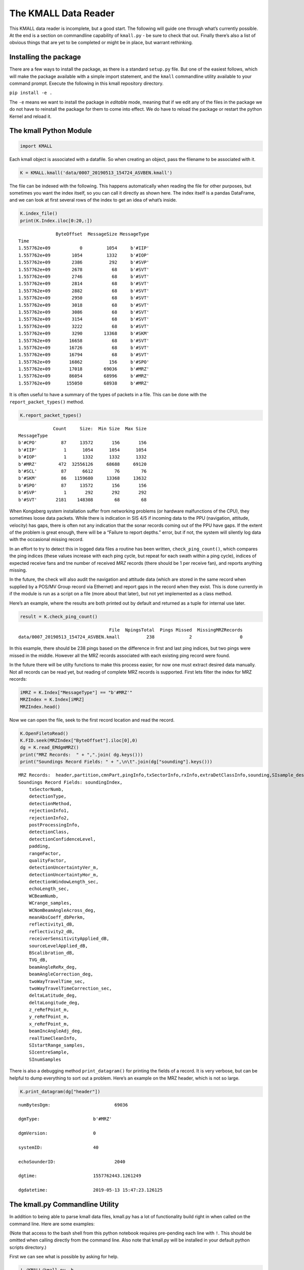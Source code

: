 The KMALL Data Reader
=====================

This KMALL data reader is incomplete, but a good start. The following
will guide one through what’s currently possible. At the end is a
section on commandline capability of ``kmall.py`` - be sure to check
that out. Finally there’s also a list of obvious things that are yet to
be completed or might be in place, but warrant rethinking.

Installing the package
----------------------

There are a few ways to install the package, as there is a standard
``setup.py`` file. But one of the easiest follows, which will make the
package available with a simple import statement, and the ``kmall``
commandline utility available to your command prompt. Execute the
following in this kmall repository directory.

``pip install -e .``

The ``-e`` means we want to install the package in *editable* mode,
meaning that if we edit any of the files in the package we do not have
to reinstall the package for them to come into effect. We do have to
reload the package or restart the python Kernel and reload it.

The kmall Python Module
-----------------------

.. code:: ipython3

    import KMALL

Each kmall object is associated with a datafile. So when creating an
object, pass the filename to be associated with it.

.. code:: ipython3

    K = KMALL.kmall('data/0007_20190513_154724_ASVBEN.kmall')

The file can be indexed with the following. This happens automatically
when reading the file for other purposes, but sometimes you want the
index itself, so you can call it directly as shown here. The index
itself is a pandas DataFrame, and we can look at first several rows of
the index to get an idea of what’s inside.

.. code:: ipython3

    K.index_file()
    print(K.Index.iloc[0:20,:])


.. parsed-literal::

                  ByteOffset  MessageSize MessageType
    Time                                             
    1.557762e+09           0         1054     b'#IIP'
    1.557762e+09        1054         1332     b'#IOP'
    1.557762e+09        2386          292     b'#SVP'
    1.557762e+09        2678           68     b'#SVT'
    1.557762e+09        2746           68     b'#SVT'
    1.557762e+09        2814           68     b'#SVT'
    1.557762e+09        2882           68     b'#SVT'
    1.557762e+09        2950           68     b'#SVT'
    1.557762e+09        3018           68     b'#SVT'
    1.557762e+09        3086           68     b'#SVT'
    1.557762e+09        3154           68     b'#SVT'
    1.557762e+09        3222           68     b'#SVT'
    1.557762e+09        3290        13368     b'#SKM'
    1.557762e+09       16658           68     b'#SVT'
    1.557762e+09       16726           68     b'#SVT'
    1.557762e+09       16794           68     b'#SVT'
    1.557762e+09       16862          156     b'#SPO'
    1.557762e+09       17018        69036     b'#MRZ'
    1.557762e+09       86054        68996     b'#MRZ'
    1.557762e+09      155050        68938     b'#MRZ'


It is often useful to have a summary of the types of packets in a file.
This can be done with the ``report_packet_types()`` method.

.. code:: ipython3

    K.report_packet_types()


.. parsed-literal::

                 Count     Size:  Min Size  Max Size
    MessageType                                     
    b'#CPO'         87     13572       156       156
    b'#IIP'          1      1054      1054      1054
    b'#IOP'          1      1332      1332      1332
    b'#MRZ'        472  32556126     68688     69120
    b'#SCL'         87      6612        76        76
    b'#SKM'         86   1159680     13368     13632
    b'#SPO'         87     13572       156       156
    b'#SVP'          1       292       292       292
    b'#SVT'       2181    148308        68        68


When Kongsberg system installation suffer from networking problems (or
hardware malfunctions of the CPU), they sometimes loose data packets.
While there is indication in SIS 4/5 if incoming data to the PPU
(navigation, attitude, velocity) has gaps, there is often not any
indication that the sonar records coming out of the PPU have gaps. If
the extent of the problem is great enough, there will be a “Failure to
report depths.” error, but if not, the system will silently log data
with the occasional missing record.

In an effort to try to detect this in logged data files a routine has
been written, ``check_ping_count()``, which compares the ping indices
(these values increase with each ping cycle, but repeat for each swath
within a ping cycle), indices of expected receive fans and tne number of
received *MRZ* records (there should be 1 per receive fan), and reports
anything missing.

In the future, the check will also audit the navigation and attitude
data (which are stored in the same record when supplied by a POS/MV
Group record via Ethernet) and report gaps in the record when they
exist. This is done currently in if the module is run as a script on a
file (more about that later), but not yet implemented as a class method.

Here’s an example, where the results are both printed out by default and
returned as a tuple for internal use later.

.. code:: ipython3

    result = K.check_ping_count()


.. parsed-literal::

                                       File  NpingsTotal  Pings Missed  MissingMRZRecords
     data/0007_20190513_154724_ASVBEN.kmall          238             2                  0


In this example, there should be 238 pings based on the difference in
first and last ping indices, but two pings were missed in the middle.
However all the MRZ records associated with each existing ping record
were found.

In the future there will be utilty functions to make this process
easier, for now one must extract desired data manually. Not all records
can be read yet, but reading of complete MRZ records is supported. First
lets filter the index for MRZ records:

.. code:: ipython3

    iMRZ = K.Index["MessageType"] == "b'#MRZ'"
    MRZIndex = K.Index[iMRZ]
    MRZIndex.head()




.. raw:: html

    <div>
    <style scoped>
        .dataframe tbody tr th:only-of-type {
            vertical-align: middle;
        }
    
        .dataframe tbody tr th {
            vertical-align: top;
        }
    
        .dataframe thead th {
            text-align: right;
        }
    </style>
    <table border="1" class="dataframe">
      <thead>
        <tr style="text-align: right;">
          <th></th>
          <th>ByteOffset</th>
          <th>MessageSize</th>
          <th>MessageType</th>
        </tr>
        <tr>
          <th>Time</th>
          <th></th>
          <th></th>
          <th></th>
        </tr>
      </thead>
      <tbody>
        <tr>
          <th>1.557762e+09</th>
          <td>17018</td>
          <td>69036</td>
          <td>b'#MRZ'</td>
        </tr>
        <tr>
          <th>1.557762e+09</th>
          <td>86054</td>
          <td>68996</td>
          <td>b'#MRZ'</td>
        </tr>
        <tr>
          <th>1.557762e+09</th>
          <td>155050</td>
          <td>68938</td>
          <td>b'#MRZ'</td>
        </tr>
        <tr>
          <th>1.557762e+09</th>
          <td>223988</td>
          <td>69006</td>
          <td>b'#MRZ'</td>
        </tr>
        <tr>
          <th>1.557762e+09</th>
          <td>294110</td>
          <td>69044</td>
          <td>b'#MRZ'</td>
        </tr>
      </tbody>
    </table>
    </div>



Now we can open the file, seek to the first record location and read the
record.

.. code:: ipython3

    K.OpenFiletoRead()
    K.FID.seek(MRZIndex["ByteOffset"].iloc[0],0)
    dg = K.read_EMdgmMRZ()
    print("MRZ Records:  " + ",".join( dg.keys()))
    print("Soundings Record Fields: " + ",\n\t".join(dg["sounding"].keys()))


.. parsed-literal::

    MRZ Records:  header,partition,cmnPart,pingInfo,txSectorInfo,rxInfo,extraDetClassInfo,sounding,SIsample_desidB
    Soundings Record Fields: soundingIndex,
    	txSectorNumb,
    	detectionType,
    	detectionMethod,
    	rejectionInfo1,
    	rejectionInfo2,
    	postProcessingInfo,
    	detectionClass,
    	detectionConfidenceLevel,
    	padding,
    	rangeFactor,
    	qualityFactor,
    	detectionUncertaintyVer_m,
    	detectionUncertaintyHor_m,
    	detectionWindowLength_sec,
    	echoLength_sec,
    	WCBeamNumb,
    	WCrange_samples,
    	WCNomBeamAngleAcross_deg,
    	meanAbsCoeff_dbPerkm,
    	reflectivity1_dB,
    	reflectivity2_dB,
    	receiverSensitivityApplied_dB,
    	sourceLevelApplied_dB,
    	BScalibration_dB,
    	TVG_dB,
    	beamAngleReRx_deg,
    	beamAngleCorrection_deg,
    	twoWayTravelTime_sec,
    	twoWayTravelTimeCorrection_sec,
    	deltaLatitude_deg,
    	deltaLongitude_deg,
    	z_reRefPoint_m,
    	y_reRefPoint_m,
    	x_reRefPoint_m,
    	beamIncAngleAdj_deg,
    	realTimeCleanInfo,
    	SIstartRange_samples,
    	SIcentreSample,
    	SInumSamples


There is also a debugging method ``print_datagram()`` for printing the
fields of a record. It is very verbose, but can be helpful to dump
everything to sort out a problem. Here’s an example on the MRZ header,
which is not so large.

.. code:: ipython3

    K.print_datagram(dg["header"])


.. parsed-literal::

    
    
    numBytesDgm:			69036
    
    dgmType:			b'#MRZ'
    
    dgmVersion:			0
    
    systemID:			40
    
    echoSounderID:			2040
    
    dgtime:			1557762443.1261249
    
    dgdatetime:			2019-05-13 15:47:23.126125
    


The kmall.py Commandline Utility
--------------------------------

In addition to being able to parse kmall data files, kmall.py has a lot
of functionality build right in when called on the command line. Here
are some examples:

(Note that access to the bash shell from this python notebook requires
pre-pending each line with ``!``. This should be omitted when calling
directly from the command line. Also note that kmall.py will be
installed in your default python scripts directory.)

First we can see what is possible by asking for help.

.. code:: ipython3

    !./KMALL/kmall.py -h


.. parsed-literal::

    usage: kmall.py [-h] [-f KMALL_FILENAME] [-d KMALL_DIRECTORY] [-V] [-z]
                    [-l COMPRESSIONLEVEL] [-Z] [-v]
    
    A python script (and class) for parsing Kongsberg KMALL data files.
    
    optional arguments:
      -h, --help           show this help message and exit
      -f KMALL_FILENAME    The path and filename to parse.
      -d KMALL_DIRECTORY   A directory containing kmall data files to parse.
      -V                   Perform series of checks to verify the kmall file.
      -z                   Create a compressed (somewhat lossy) version of the
                           file. See -l
      -l COMPRESSIONLEVEL  Set the compression level (Default: 0). 0: Somewhat
                           lossy compression of soundings and imagery
                           data.(Default) 1: Somewhat lossy compression of
                           soundings with imagery omitted.
      -Z                   Decompress a file compressed with this library. Files
                           must end in .Lz, where L is an integer indicating the
                           compression level (set by -l when compresssing)
      -v                   Increasingly verbose output (e.g. -v -vv -vvv),for
                           debugging use -vvv


File Verification
~~~~~~~~~~~~~~~~~

Suppose I want to verify that no ping records are missing from a data
file and there are no gaps in the navigation. I can check it with the
following:

.. code:: ipython3

    !./KMALL/kmall.py -f data/0007_20190513_154724_ASVBEN.kmall -V


.. parsed-literal::

    
    Processing: data/0007_20190513_154724_ASVBEN.kmall
                 Count     Size:  Min Size  Max Size
    MessageType                                     
    b'#CPO'         87     13572       156       156
    b'#IIP'          1      1054      1054      1054
    b'#IOP'          1      1332      1332      1332
    b'#MRZ'        472  32556126     68688     69120
    b'#SCL'         87      6612        76        76
    b'#SKM'         86   1159680     13368     13632
    b'#SPO'         87     13572       156       156
    b'#SVP'          1       292       292       292
    b'#SVT'       2181    148308        68        68
                                       File  NpingsTotal  Pings Missed  MissingMRZRecords
     data/0007_20190513_154724_ASVBEN.kmall          238             2                  0
    Packet statistics:
                                         File  Npings  NpingsMissing  NMissingMRZ  NavMinTimeGap  NavMaxTimeGap  NavMeanTimeGap  NavMeanFreq  NavNGaps>1s
    0  data/0007_20190513_154724_ASVBEN.kmall     238              2            0            0.0       0.010001        0.009997   100.034501            0


Above the number of packets of each type are reported, along with how
many bytes that packet type takes up in the file. It is sometimes useful
to see the minimum and maximum size for a given packet type when
troubleshooting, so these are reported too.

Next the file is checked for missing pings records and this is assessed
from the ping counter index. But a single ping can consist for multiple
“MRZ” records. Two are reported for each swath in dual-swath mode, and
the file format is agile such that is is possible to report them for
individual transmit sectors. Every MRZ record reports an index
indicating which “receive fan” this data holds, and the total number of
receive fans (e.g. MRZ records) to expect. These numbers are used to
look for missing MRZ records and these are also reported.

Finally, the attitude data is extracted from the file (this may or may
not include position information, for example, when the system logs
Group 102/103 messages from a POS/MV over Ethernet), and the difference
in successive time-stamps is calculated. Statistis of these differences
is reported.

Compression
~~~~~~~~~~~

**This is an exerimental feature.**

Another useful tool in the ``kmall.py`` utilty belt is file compression.
The kmall data format is rather inefficiently encoded and a few routines
exist to reorganize and compress the data. The goal of these routines is
to provide a significantly smaller file for more efficient transmission
over a telemetry link.

| To accomplish this, new datagram format types are defined. Currently
  two methods are used, and the resulting datagrams have 3-letter
  identifiers “#CZ0” and “#CZ1”. These are non-standard, unapproved by
  Kongsberg, and an application not capabile of ignoring datagrams it
  doesn’t understand will likely crash when trying to read them. Thus it
  is recommended that these formats be used in a temporary way for file
  transport, then decompressed and the compressed versions deleted to
  ensure compressed version are never accidentally archived.
| THESE ROUTINES ARE LOSSY, meaning that a decompressed file is not
  identical to the original. However, the portions of the file not
  retained largely result from converting floating point values into
  integers and an effort has been made to do so in a way that will not
  loose data of any significance. Reasonable people can disagree about
  this (Do we need position to mm’s or beam reflectivity to 0.000001?),
  and there may be errors (or bugs) in the methods resulting from
  testing only on shallow water systems. Thus the exerimental nature.

Compression levels 0 and 1 are defined (hence CZ0 and CZ1 above). Level
0 reorganizes the sounding and imagery data, re-encodes it and
compresses it before writing it to disk. Level 1 does the same but omits
the imagery data altogether, because sometimes getting a start on the
bathy processing is enough. Obviously Level 1 is not really compression
and is very lossy.

Note: There is more work to be done here and an additional file size
reduction can be had by running a standard compression tool on the
resulting file.

Here’s how it works:

.. code:: ipython3

    # Standard bzip2 compression on a test file...
    !ls -lh compressiondata/0007_20190513_154724_ASVBEN.kmall
    !cp compressiondata/0007_20190513_154724_ASVBEN.kmall compressiondata/0007_20190513_154724_ASVBEN.kmall.test
    !bzip2 -f compressiondata/0007_20190513_154724_ASVBEN.kmall.test
    !ls -lh compressiondata/0007_20190513_154724_ASVBEN.kmall.test.bz2
    
    # kmall compresssion on the same file. 
    !./KMALL/kmall.py -f compressiondata/0007_20190513_154724_ASVBEN.kmall -z -l0
    !ls -lh compressiondata/0007_20190513_154724_ASVBEN.kmall.0z
    !./KMALL/kmall.py -f compressiondata/0007_20190513_154724_ASVBEN.kmall -z -l1
    !ls -lh compressiondata/0007_20190513_154724_ASVBEN.kmall.1z
    
    # Now bzip2 that.
    !bzip2 compressiondata/0007_20190513_154724_ASVBEN.kmall.0z
    !bzip2 compressiondata/0007_20190513_154724_ASVBEN.kmall.1z
    !ls -lh compressiondata/0007_20190513_154724_ASVBEN.kmall.0z.bz2
    !ls -lh compressiondata/0007_20190513_154724_ASVBEN.kmall.1z.bz2
    
    # Now decompress those files to see the difference in file size.
    # Note that kmall.py is careful not to clobber the original file.
    !bunzip2 compressiondata/0007_20190513_154724_ASVBEN.kmall.0z.bz2
    !bunzip2 compressiondata/0007_20190513_154724_ASVBEN.kmall.1z.bz2
    !./KMALL/kmall.py -f compressiondata/0007_20190513_154724_ASVBEN.kmall.0z -Z
    !ls -lh compressiondata/0007_20190513_154724_ASVBEN_01.kmall
    
    
    !./KMALL/kmall.py -f compressiondata/0007_20190513_154724_ASVBEN.kmall.1z -Z
    !ls -lh compressiondata/0007_20190513_154724_ASVBEN_02.kmall
    



.. parsed-literal::

    -rwxr-xr-x  1 vschmidt  1129769604    32M Mar 17  2020 [31mcompressiondata/0007_20190513_154724_ASVBEN.kmall[m[m
    -rwxr-xr-x  1 vschmidt  1129769604    20M Oct 11 17:54 [31mcompressiondata/0007_20190513_154724_ASVBEN.kmall.test.bz2[m[m
    
    Processing: compressiondata/0007_20190513_154724_ASVBEN.kmall
    Compressing soundings and imagery.
    -rw-r--r--  1 vschmidt  1129769604    14M Mar 17  2020 compressiondata/0007_20190513_154724_ASVBEN.kmall.0z
    
    Processing: compressiondata/0007_20190513_154724_ASVBEN.kmall
    Compressing soundings, omitting imagery.
    -rw-r--r--  1 vschmidt  1129769604   7.6M Mar 17  2020 compressiondata/0007_20190513_154724_ASVBEN.kmall.1z
    -rw-r--r--  1 vschmidt  1129769604    13M Mar 17  2020 compressiondata/0007_20190513_154724_ASVBEN.kmall.0z.bz2
    -rw-r--r--  1 vschmidt  1129769604   7.0M Mar 17  2020 compressiondata/0007_20190513_154724_ASVBEN.kmall.1z.bz2
    
    Processing: compressiondata/0007_20190513_154724_ASVBEN.kmall.0z
    Decompressing soundings and imagery.(Level: 0)
    -rw-r--r--  1 vschmidt  1129769604    32M Mar 17  2020 compressiondata/0007_20190513_154724_ASVBEN_01.kmall
    
    Processing: compressiondata/0007_20190513_154724_ASVBEN.kmall.1z
    Decompessing soundings, imagery was omitted in this format. (Level: 1)
    -rw-r--r--  1 vschmidt  1129769604    23M Mar 17  2020 compressiondata/0007_20190513_154724_ASVBEN_02.kmall


In the example we start with a 32 MB file. Native bzip2 compression
alone produces a 20 MB file.

``kmall.py`` compression at Level 0 produces a 14 MB file, and bzip2
compression of that gives a 13 MB file.

``kmall.py`` compression at Level 1 (omitting imagery) produces a 7.6 MB
file, and bzip2 compression of that gives a 7.0 MB file.

On this file, the Level 0 method reduces the file size to about 40% of
the original, and the Level 1 method reduces it to about 20% of the
orginal.

What’s next:
------------

Here’s a list of improvements that need to be made:

1.  The installation parameters datagram can be read, but the text
    string cannot yet be parsed. (done)
2.  The runtime parameters datagram can be read, but the text string
    cannot yet be parsed. (done)
3.  The file Index is indexed by time in Unix format. These could/should
    be converted to human readable times.
4.  In file index message type is not a simple “MRZ” but rather the text
    “b’#MRZ’”. This could be simplified.
5.  There is not yet a read_next_datagram() method, which can be useful
    to walk through a file. (although the index helps) (done)
6.  There is not yet a utilty function that can extract all the sounding
    data in x,y,z re vessel and x,y,z in geographic coordinates and
    meters for a) the ping and b) all pings between two indices and c)
    the whole file.
7.  The packets related to BIS error reports, reply, and short reply
    cannot yet be read / interpreted.
8.  The water column datagram, #MWC, cannot yet be read. (DONE)
9.  A “compression” method could drop the high rate navigation
    datagrams, (assuming there is no need for it)
10. Lots of improvements in efficiency.
11. Kongsberg has incremented the versions of their datagrams in a way
    that is not backward compatible and this code does not yet handle
    multiple versions.



